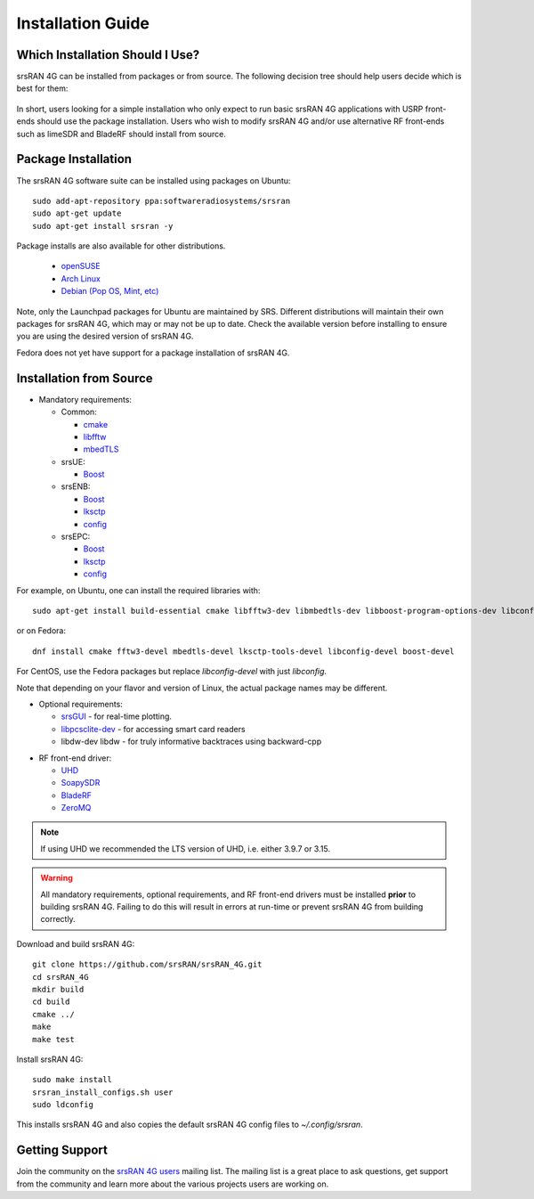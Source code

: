.. _gen_installation:

Installation Guide
==================

Which Installation Should I Use? 
**************************************

srsRAN 4G can be installed from packages or from source. The following decision tree should help users decide which is best for them: 

.. figure:: .imgs/download_decision.png
	:align: center

In short, users looking for a simple installation who only expect to run basic srsRAN 4G applications with USRP front-ends should use the package installation.
Users who wish to modify srsRAN 4G and/or use alternative RF front-ends such as limeSDR and BladeRF should install from source.

Package Installation
*********************

The srsRAN 4G software suite can be installed using packages on Ubuntu::

  sudo add-apt-repository ppa:softwareradiosystems/srsran
  sudo apt-get update
  sudo apt-get install srsran -y
  
Package installs are also available for other distributions.

 - `openSUSE <https://software.opensuse.org/package/srsRAN?search_term=srsran>`_
 - `Arch Linux <https://www.archlinux.org/packages/?q=srsRAN>`_
 - `Debian (Pop OS, Mint, etc) <https://packages.debian.org/search?suite=default&section=all&arch=any&searchon=names&keywords=srsRAN>`_ 
 
Note, only the Launchpad packages for Ubuntu are maintained by SRS. Different distributions will maintain their own packages for srsRAN 4G, which may or may not be up to date. Check the available version before installing 
to ensure you are using the desired version of srsRAN 4G. 

Fedora does not yet have support for a package installation of srsRAN 4G. 

Installation from Source
************************

* Mandatory requirements: 

  * Common:

    * `cmake <https://cmake.org/>`_
    * `libfftw <http://www.fftw.org/>`_
    * `mbedTLS <https://tls.mbed.org>`_

  * srsUE:

    * `Boost <http://www.boost.org>`_

  * srsENB:

    * `Boost <http://www.boost.org>`_
    * `lksctp <http://lksctp.sourceforge.net/>`_
    * `config <http://www.hyperrealm.com/libconfig/>`_

  * srsEPC:

    * `Boost <http://www.boost.org>`_
    * `lksctp <http://lksctp.sourceforge.net/>`_
    * `config <http://www.hyperrealm.com/libconfig/>`_

For example, on Ubuntu, one can install the required libraries with::

  sudo apt-get install build-essential cmake libfftw3-dev libmbedtls-dev libboost-program-options-dev libconfig++-dev libsctp-dev

or on Fedora::

  dnf install cmake fftw3-devel mbedtls-devel lksctp-tools-devel libconfig-devel boost-devel

For CentOS, use the Fedora packages but replace `libconfig-devel` with just `libconfig`.

Note that depending on your flavor and version of Linux, the actual package names may be different.

* Optional requirements: 

  * `srsGUI <https://github.com/srsran/srsgui>`_ - for real-time plotting.
  * `libpcsclite-dev <https://pcsclite.apdu.fr/>`_ - for accessing smart card readers
  * libdw-dev libdw - for truly informative backtraces using backward-cpp

.. _Drivers:

* RF front-end driver:

  * `UHD <https://github.com/EttusResearch/uhd>`_ 
  * `SoapySDR <https://github.com/pothosware/SoapySDR>`_
  * `BladeRF <https://github.com/Nuand/bladeRF>`_
  * `ZeroMQ <https://github.com/zeromq>`_

.. note::
	If using UHD we recommended the LTS version of UHD, i.e. either 3.9.7 or 3.15.

.. warning::
  All mandatory requirements, optional requirements, and RF front-end drivers must be installed **prior** to building srsRAN 4G. Failing to do this will result in
  errors at run-time or prevent srsRAN 4G from building correctly.  

Download and build srsRAN 4G::

  git clone https://github.com/srsRAN/srsRAN_4G.git
  cd srsRAN_4G
  mkdir build
  cd build
  cmake ../
  make
  make test

Install srsRAN 4G::

  sudo make install
  srsran_install_configs.sh user
  sudo ldconfig

This installs srsRAN 4G and also copies the default srsRAN 4G config files to *~/.config/srsran*.

Getting Support
***************

Join the community on the `srsRAN 4G users <https://lists.srsran.com/mailman/listinfo/srsran-users>`_ mailing list.
The mailing list is a great place to ask questions, get support from the community and learn more about the various projects 
users are working on.

